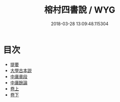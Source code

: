#+TITLE: 榕村四書說 / WYG
#+DATE: 2018-03-28 13:09:48.115304
* 目次
 - [[file:KR1h0059_000.txt::000-1b][提要]]
 - [[file:KR1h0059_001.txt::001-1a][大學古本説]]
 - [[file:KR1h0059_002.txt::002-1a][中庸章段]]
 - [[file:KR1h0059_003.txt::003-1a][中庸餘論]]
 - [[file:KR1h0059_004.txt::004-1a][卷上]]
 - [[file:KR1h0059_005.txt::005-1a][卷下]]
